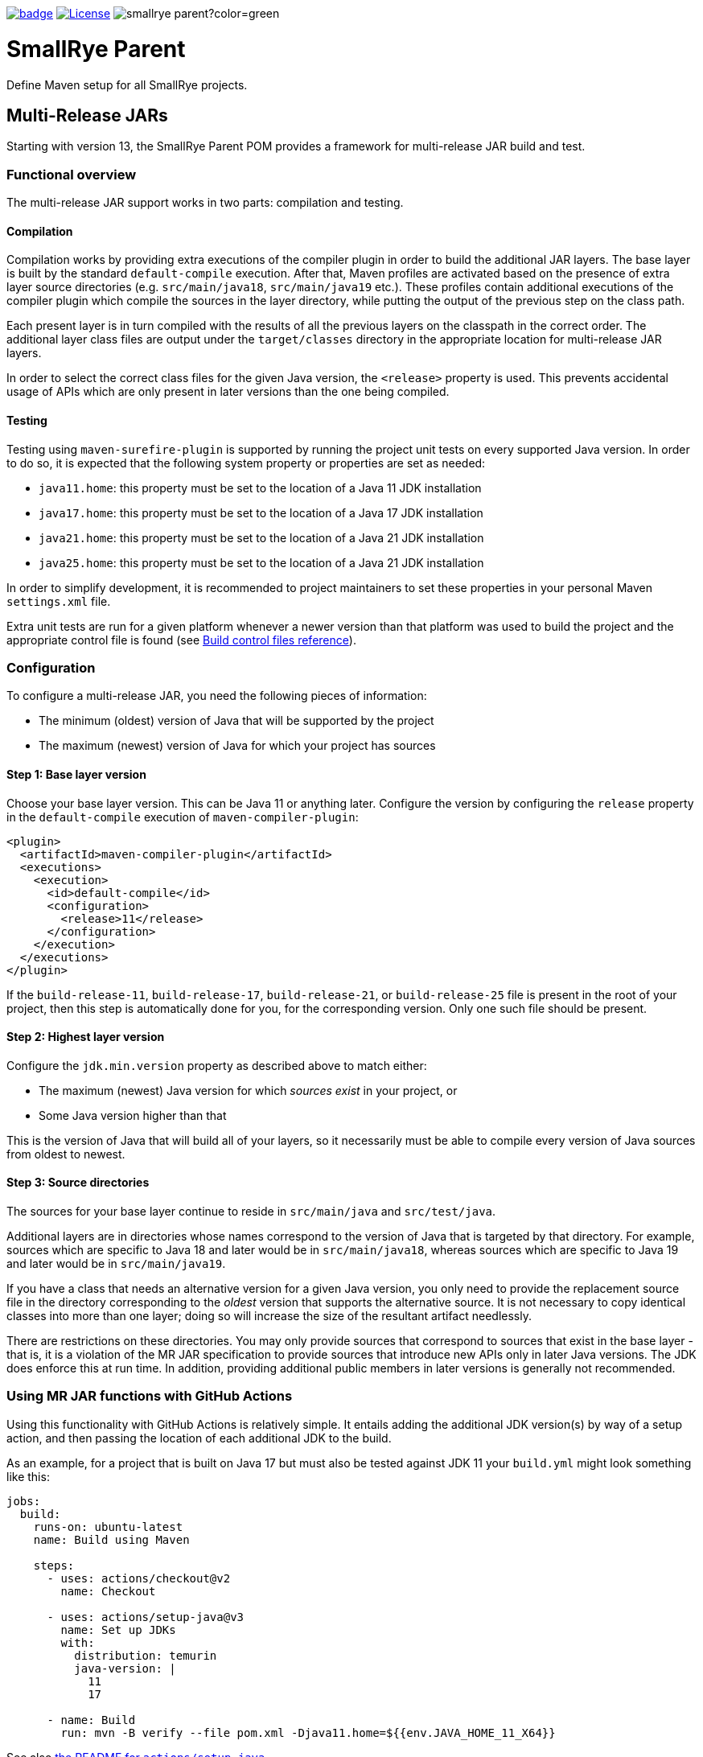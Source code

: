 :ci: https://github.com/smallrye/smallrye-parent/actions?query=workflow%3A%22SmallRye+Build%22
:doctype: book

image:https://github.com/smallrye/smallrye-parent/workflows/SmallRye%20Build/badge.svg?branch=main[link={ci}]
image:https://img.shields.io/github/license/thorntail/thorntail.svg["License", link="http://www.apache.org/licenses/LICENSE-2.0"]
image:https://img.shields.io/maven-central/v/io.smallrye/smallrye-parent?color=green[]

= SmallRye Parent

Define Maven setup for all SmallRye projects.

[id='mr-jars']
== Multi-Release JARs
Starting with version 13, the SmallRye Parent POM provides a framework for multi-release JAR build and test.

[id='mr-jar-overview']
=== Functional overview

The multi-release JAR support works in two parts: compilation and testing.

[id='mr-jar-compilation']
==== Compilation

Compilation works by providing extra executions of the compiler plugin in order to build the additional JAR layers. The
base layer is built by the standard `default-compile` execution.  After that, Maven profiles are activated based on the
presence of extra layer source directories (e.g. `src/main/java18`, `src/main/java19` etc.).  These profiles contain
additional executions of the compiler plugin which compile the sources in the layer directory, while putting the output
of the previous step on the class path.

Each present layer is in turn compiled with the results of all the previous layers on the classpath in the correct
order. The additional layer class files are output under the `target/classes` directory in the appropriate location for
multi-release JAR layers.

In order to select the correct class files for the given Java version, the `<release>` property is used.
This prevents accidental usage of APIs which are only present in later versions than the one
being compiled.

[id='mr-jar-testing']
==== Testing

Testing using `maven-surefire-plugin` is supported by running the project unit tests on every supported Java version.
In order to do so, it is expected that the following system property or properties are set as needed:

* `java11.home`: this property must be set to the location of a Java 11 JDK installation
* `java17.home`: this property must be set to the location of a Java 17 JDK installation
* `java21.home`: this property must be set to the location of a Java 21 JDK installation
* `java25.home`: this property must be set to the location of a Java 21 JDK installation

In order to simplify development, it is recommended to project maintainers to set these
properties in your personal Maven `settings.xml` file.

Extra unit tests are run for a given platform whenever a newer version than that platform
was used to build the project and the appropriate control file is found (see <<build-control-files>>).

=== Configuration

To configure a multi-release JAR, you need the following pieces of information:

* The minimum (oldest) version of Java that will be supported by the project
* The maximum (newest) version of Java for which your project has sources

[id='mr-jar-base-layer']
==== Step 1: Base layer version

Choose your base layer version.  This can be Java 11 or anything later.  Configure the version by configuring the
`release` property in the `default-compile` execution of `maven-compiler-plugin`:

[source,xml]
----
<plugin>
  <artifactId>maven-compiler-plugin</artifactId>
  <executions>
    <execution>
      <id>default-compile</id>
      <configuration>
        <release>11</release>
      </configuration>
    </execution>
  </executions>
</plugin>
----

If the `build-release-11`, `build-release-17`, `build-release-21`, or `build-release-25` file is present in the root of your project, then this step is automatically done for you, for the corresponding version. Only one such file should be present.

[id='mr-jar-highest-layer']
==== Step 2: Highest layer version

Configure the `jdk.min.version` property as described above to match either:

* The maximum (newest) Java version for which _sources exist_ in your project, or
* Some Java version higher than that

This is the version of Java that will build all of your layers, so it necessarily must be
able to compile every version of Java sources from oldest to newest.

[id='mr-jar-source-dirs']
==== Step 3: Source directories

The sources for your base layer continue to reside in `src/main/java` and `src/test/java`.

Additional layers are in directories whose names correspond to the version of Java that
is targeted by that directory. For example, sources which are specific to Java 18 and later
would be in `src/main/java18`, whereas sources which are specific to Java 19 and later would
be in `src/main/java19`.

If you have a class that needs an alternative version for a given Java version, you only
need to provide the replacement source file in the directory corresponding to the _oldest_
version that supports the alternative source. It is not necessary to copy identical classes into
more than one layer; doing so will increase the size of the resultant artifact needlessly.

There are restrictions on these directories. You may only provide sources that correspond
to sources that exist in the base layer - that is, it is a violation of the MR JAR specification to provide
sources that introduce new APIs only in later Java versions. The JDK does enforce this at run time.
In addition, providing additional public members in later versions is generally not recommended.

[id='mr-jar-gh-actions']
=== Using MR JAR functions with GitHub Actions

Using this functionality with GitHub Actions is relatively simple.  It entails adding the additional JDK
version(s) by way of a setup action, and then passing the location of each additional JDK to the build.

As an example, for a project that is built on Java 17 but must also be tested against JDK 11 your `build.yml`
might look something like this:

[source,yaml]
----
jobs:
  build:
    runs-on: ubuntu-latest
    name: Build using Maven

    steps:
      - uses: actions/checkout@v2
        name: Checkout

      - uses: actions/setup-java@v3
        name: Set up JDKs
        with:
          distribution: temurin
          java-version: |
            11
            17

      - name: Build
        run: mvn -B verify --file pom.xml -Djava11.home=${{env.JAVA_HOME_11_X64}}
----

See also link:https://github.com/actions/setup-java#readme[the README for `actions/setup-java`].

Note that this configuration causes the default `JAVA_HOME` environment to be set to JDK 17.

[id='build-control-files']
== Build control files reference

These build control files are tested only for their presence.
They do not need to have any content (i.e. they can be zero-sized).

[cols="1m,2,1",options="header"]
|===
|File name|Purpose|Reference
|build-release-11|Use the `<release>` option to set Java 11 for the base layer.|<<mr-jar-base-layer>>
|build-release-17|Use the `<release>` option to set Java 17 for the base layer.|<<mr-jar-base-layer>>
|build-release-21|Use the `<release>` option to set Java 21 for the base layer.|<<mr-jar-base-layer>>
|build-release-25|Use the `<release>` option to set Java 21 for the base layer.|<<mr-jar-base-layer>>
|build-test-java11|Run tests for Java 11 when `java11.home` is set and JDK 17 or later is used.|<<mr-jar-testing>>
|build-test-java17|Run tests for Java 17 when `java17.home` is set and JDK 18 or later is used.|<<mr-jar-testing>>
|build-test-java21|Run tests for Java 21 when `java21.home` is set and JDK 22 or later is used.|<<mr-jar-testing>>
|build-test-java25|Run tests for Java 25 when `java25.home` is set and JDK 26 or later is used.|<<mr-jar-testing>>
|===

[id='release-process']
== Release Process

The process to release smallye-parent is described in the https://github.com/smallrye/smallrye/wiki/Release-Process[Release Process wiki page].
